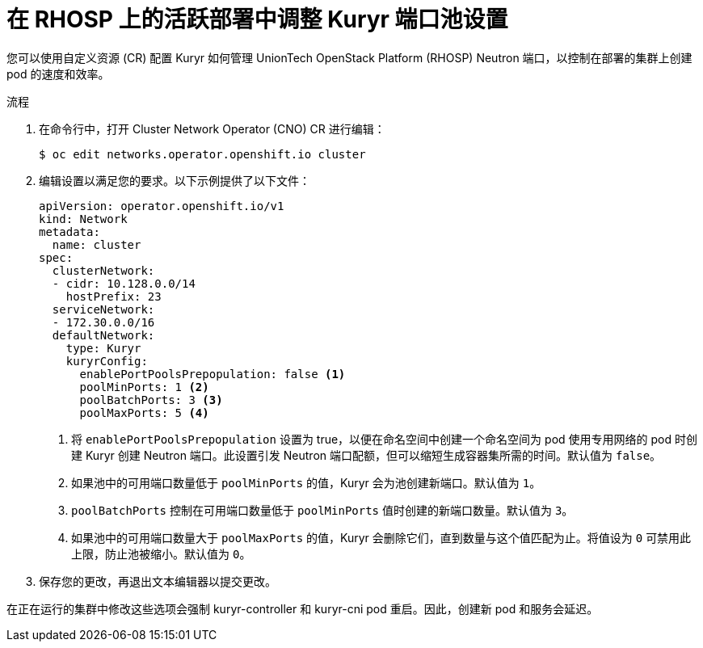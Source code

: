 // Module included in the following assemblies:
//
// * post_installation_configuration/network-configuration.adoc

:_content-type: PROCEDURE
[id="installation-osp-kuryr-settings-active_{context}"]
= 在 RHOSP 上的活跃部署中调整 Kuryr 端口池设置

您可以使用自定义资源 (CR) 配置 Kuryr 如何管理 UnionTech OpenStack Platform (RHOSP) Neutron 端口，以控制在部署的集群上创建 pod 的速度和效率。

.流程

. 在命令行中，打开 Cluster Network Operator (CNO) CR 进行编辑：
+
[source,terminal]
----
$ oc edit networks.operator.openshift.io cluster
----

. 编辑设置以满足您的要求。以下示例提供了以下文件：
+
[source,yaml]
----
apiVersion: operator.openshift.io/v1
kind: Network
metadata:
  name: cluster
spec:
  clusterNetwork:
  - cidr: 10.128.0.0/14
    hostPrefix: 23
  serviceNetwork:
  - 172.30.0.0/16
  defaultNetwork:
    type: Kuryr
    kuryrConfig:
      enablePortPoolsPrepopulation: false <1>
      poolMinPorts: 1 <2>
      poolBatchPorts: 3 <3>
      poolMaxPorts: 5 <4>
----
<1> 将 `enablePortPoolsPrepopulation` 设置为 true，以便在命名空间中创建一个命名空间为 pod 使用专用网络的 pod 时创建 Kuryr 创建 Neutron 端口。此设置引发 Neutron 端口配额，但可以缩短生成容器集所需的时间。默认值为 `false`。
<2> 如果池中的可用端口数量低于 `poolMinPorts` 的值，Kuryr 会为池创建新端口。默认值为 `1`。
<3> `poolBatchPorts` 控制在可用端口数量低于 `poolMinPorts` 值时创建的新端口数量。默认值为 `3`。
<4> 如果池中的可用端口数量大于 `poolMaxPorts` 的值，Kuryr 会删除它们，直到数量与这个值匹配为止。将值设为 `0` 可禁用此上限，防止池被缩小。默认值为 `0`。

. 保存您的更改，再退出文本编辑器以提交更改。

[重要]
====
在正在运行的集群中修改这些选项会强制 kuryr-controller 和 kuryr-cni pod 重启。因此，创建新 pod 和服务会延迟。
====
